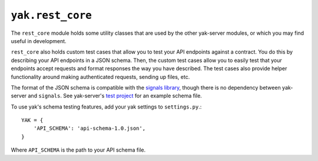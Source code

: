 =================
``yak.rest_core``
=================

The ``rest_core`` module holds some utility classes that are used by the other yak-server modules, or which you may
find useful in development.

``rest_core`` also holds custom test cases that allow you to test your API endpoints against a contract. You do this by
describing your API endpoints in a JSON schema. Then, the custom test cases allow you to easily test that your endpoints
accept requests and format responses the way you have described. The test cases also provide helper functionality around
making authenticated requests, sending up files, etc.

The format of the JSON schema is compatible with the `signals library <https://github.com/yeti/signals>`_, though there
is no dependency between yak-server and ``signals``. See yak-server's `test project <https://github.com/yeti/YAK-server/blob/master/test_project/api-schema-1.0.json>`_
for an example schema file.

To use yak's schema testing features, add your yak settings to ``settings.py``.::

    YAK = {
        'API_SCHEMA': 'api-schema-1.0.json',
    }

Where ``API_SCHEMA`` is the path to your API schema file.

